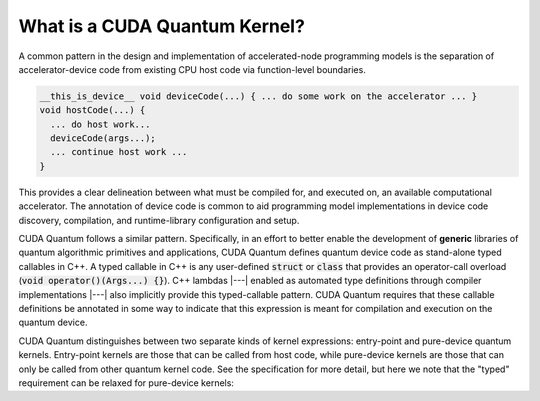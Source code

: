 
What is a CUDA Quantum Kernel?
------------------------------
A common pattern in the design and implementation of accelerated-node 
programming models is the separation of accelerator-device code from 
existing CPU host code via function-level boundaries. 

.. code-block:: cpp 

    __this_is_device__ void deviceCode(...) { ... do some work on the accelerator ... }
    void hostCode(...) { 
      ... do host work... 
      deviceCode(args...); 
      ... continue host work ... 
    }

This provides a clear delineation between what must be compiled for, and
executed on, an available computational accelerator. The annotation of device
code is common to aid programming model implementations in device code 
discovery, compilation, and runtime-library configuration and setup. 

CUDA Quantum follows a similar pattern. Specifically, in an effort to better enable 
the development of **generic** libraries of quantum algorithmic primitives
and applications, CUDA Quantum defines quantum device code as stand-alone typed 
callables in C++. A typed callable in C++ is any user-defined :code:`struct`
or :code:`class` that provides an operator-call overload
(:code:`void operator()(Args...) {}`). 
C++ lambdas |---|  enabled as automated type definitions through compiler implementations
|---| also implicitly provide this typed-callable pattern. CUDA Quantum requires 
that these callable definitions be annotated in some way to indicate that this 
expression is meant for compilation and execution on the quantum device. 

CUDA Quantum distinguishes between two separate kinds of kernel expressions: entry-point 
and pure-device quantum kernels. Entry-point kernels are those that can be 
called from host code, while pure-device kernels are those that can only be
called from other quantum kernel code. See the specification for more detail,
but here we note that the "typed" requirement can be relaxed for pure-device kernels:

.. code-block:: cpp 
.. |---| replace:: —

    __qpu__ void freeFunctionDeviceKernel(cudaq::qspan<> q) { ... }
    // Entry points are those that can be called from host code
    // i.e., can only take classical input and return classical output
    struct myEntryPointKernel1 {
      int operator()(int i, int j) __qpu__ {
        ...
      }
    };
    struct myEntryPointKernel2 {
      // All classical input must be provided by value
      void operator()(std::vector<double> x) __qpu__ {
        ...
      }
    };

    // CUDA Quantum Kernels can be lambdas too
    auto pureDeviceLambda = [](cudaq::qubit& q) __qpu__ {
      ...
    };
    auto entryPointLambda = [](double theta, double phi) __qpu__ {
      ... allocate quantum memory q ... 
      pureDeviceLambda(q);
      ... 
    };
